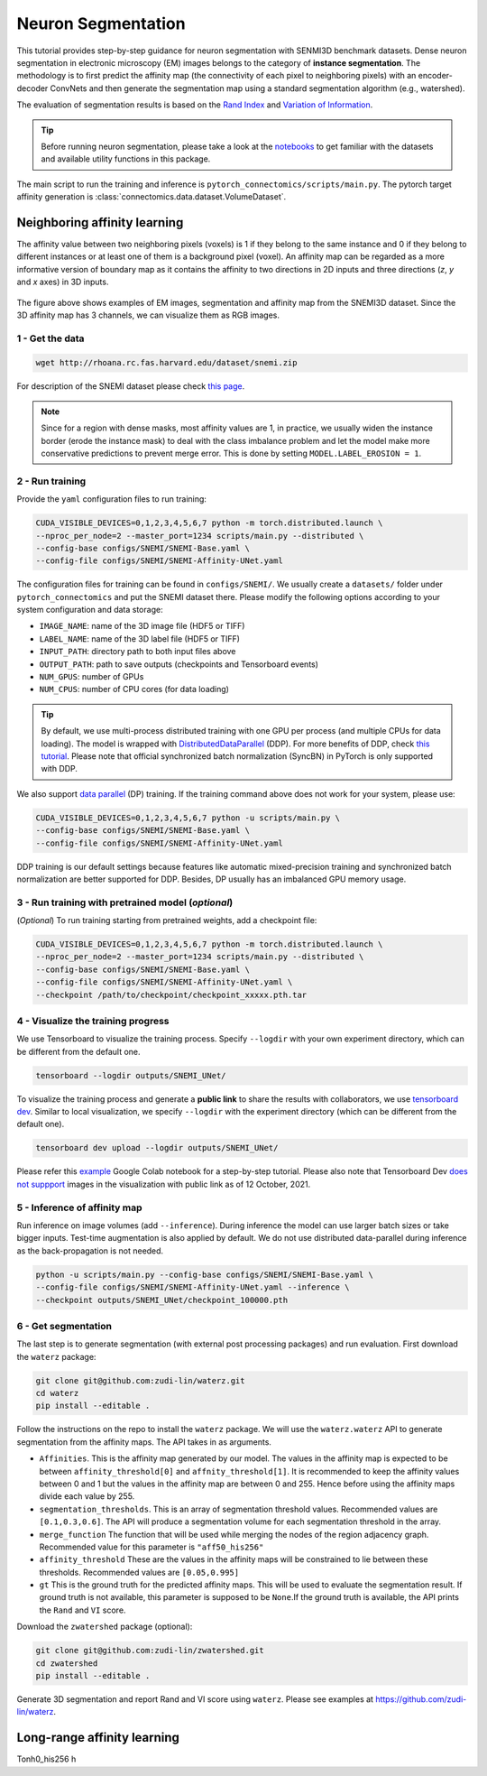 Neuron Segmentation
=====================

This tutorial provides step-by-step guidance for neuron segmentation with SENMI3D benchmark datasets.
Dense neuron segmentation in electronic microscopy (EM) images belongs to the category of **instance segmentation**.
The methodology is to first predict the affinity map (the connectivity of each pixel to neighboring pixels)
with an encoder-decoder ConvNets and then generate the segmentation map using a standard
segmentation algorithm (e.g., watershed).

The evaluation of segmentation results is based on the `Rand Index <https://en.wikipedia.org/wiki/Rand_index>`_
and `Variation of Information <https://en.wikipedia.org/wiki/Variation_of_information>`_.

.. tip::

    Before running neuron segmentation, please take a look at the `notebooks <https://github.com/zudi-lin/pytorch_connectomics/tree/master/notebooks>`_
    to get familiar with the datasets and available utility functions in this package.

The main script to run the training and inference is ``pytorch_connectomics/scripts/main.py``.
The pytorch target affinity generation is :class:`connectomics.data.dataset.VolumeDataset`.

Neighboring affinity learning
-------------------------------

The affinity value between two neighboring pixels (voxels) is 1 if they belong to the same instance and 0 if
they belong to different instances or at least one of them is a background pixel (voxel). An affinity map can
be regarded as a more informative version of boundary map as it contains the affinity to two directions in 2D inputs and
three directions (`z`, `y` and `x` axes) in 3D inputs.

.. figure:: ../_static/img/snemi_affinity.png
    :align: center
    :width: 800px

The figure above shows examples of EM images, segmentation and affinity map from the SNEMI3D dataset. Since the
3D affinity map has 3 channels, we can visualize them as RGB images.

1 - Get the data
^^^^^^^^^^^^^^^^^^

.. code-block:: none

    wget http://rhoana.rc.fas.harvard.edu/dataset/snemi.zip

For description of the SNEMI dataset please check `this page <https://vcg.github.io/newbie-wiki/build/html/data/data_em.html>`_.

.. note::

    Since for a region with dense masks, most affinity values are 1, in practice, we usually widen the instance border (erode the instance mask)
    to deal with the class imbalance problem and let the model make more conservative predictions to prevent merge error. This is done by
    setting ``MODEL.LABEL_EROSION = 1``.

2 - Run training
^^^^^^^^^^^^^^^^^^

Provide the ``yaml`` configuration files to run training:

.. code-block:: none

    CUDA_VISIBLE_DEVICES=0,1,2,3,4,5,6,7 python -m torch.distributed.launch \
    --nproc_per_node=2 --master_port=1234 scripts/main.py --distributed \
    --config-base configs/SNEMI/SNEMI-Base.yaml \
    --config-file configs/SNEMI/SNEMI-Affinity-UNet.yaml

The configuration files for training can be found in ``configs/SNEMI/``.
We usually create a ``datasets/`` folder under ``pytorch_connectomics`` and put the SNEMI dataset there.
Please modify the following options according to your system configuration and data storage:

- ``IMAGE_NAME``: name of the 3D image file (HDF5 or TIFF)
- ``LABEL_NAME``: name of the 3D label file (HDF5 or TIFF)
- ``INPUT_PATH``: directory path to both input files above
- ``OUTPUT_PATH``: path to save outputs (checkpoints and Tensorboard events)
- ``NUM_GPUS``: number of GPUs
- ``NUM_CPUS``: number of CPU cores (for data loading)

.. tip::

    By default, we use multi-process distributed training with one GPU per process (and multiple CPUs for data loading).
    The model is wrapped with `DistributedDataParallel <https://pytorch.org/tutorials/intermediate/ddp_tutorial.html>`_ (DDP).
    For more benefits of DDP, check `this tutorial <https://pytorch.org/tutorials/intermediate/ddp_tutorial.html>`_.
    Please note that official synchronized batch normalization (SyncBN) in PyTorch is only supported with DDP.

We also support `data parallel <https://pytorch.org/docs/stable/generated/torch.nn.DataParallel.html>`_ (DP) training.
If the training command above does not work for your system, please use:

.. code-block:: none

    CUDA_VISIBLE_DEVICES=0,1,2,3,4,5,6,7 python -u scripts/main.py \
    --config-base configs/SNEMI/SNEMI-Base.yaml \
    --config-file configs/SNEMI/SNEMI-Affinity-UNet.yaml

DDP training is our default settings because features like automatic mixed-precision training and synchronized batch
normalization are better supported for DDP. Besides, DP usually has an imbalanced GPU memory usage.

3 - Run training with pretrained model (*optional*)
^^^^^^^^^^^^^^^^^^^^^^^^^^^^^^^^^^^^^^^^^^^^^^^^^^^^

(*Optional*) To run training starting from pretrained weights, add a checkpoint file:

.. code-block:: none

    CUDA_VISIBLE_DEVICES=0,1,2,3,4,5,6,7 python -m torch.distributed.launch \
    --nproc_per_node=2 --master_port=1234 scripts/main.py --distributed \
    --config-base configs/SNEMI/SNEMI-Base.yaml \
    --config-file configs/SNEMI/SNEMI-Affinity-UNet.yaml \
    --checkpoint /path/to/checkpoint/checkpoint_xxxxx.pth.tar

4 - Visualize the training progress
^^^^^^^^^^^^^^^^^^^^^^^^^^^^^^^^^^^^^

We use Tensorboard to visualize the training process. Specify ``--logdir`` with your own experiment directory, which can be different
from the default one.

.. code-block:: none

    tensorboard --logdir outputs/SNEMI_UNet/

To visualize the training process and generate a **public link** to share the results with collaborators, we
use `tensorboard dev <https://tensorboard.dev/>`_. Similar to local visualization, we specify ``--logdir`` with the experiment
directory (which can be different from the default one).

.. code-block:: none

    tensorboard dev upload --logdir outputs/SNEMI_UNet/

Please refer this `example <https://colab.research.google.com/github/tensorflow/tensorboard/blob/master/docs/tbdev_getting_started.ipynb#scrollTo=oKW8V5chyx6e>`_ Google Colab
notebook for a step-by-step tutorial. Please also note that Tensorboard Dev `does not suppport <https://github.com/tensorflow/tensorboard/issues/3585/>`_ images
in the visualization with public link as of 12 October, 2021.

5 - Inference of affinity map
^^^^^^^^^^^^^^^^^^^^^^^^^^^^^^

Run inference on image volumes (add ``--inference``). During inference the model can use larger batch sizes or take bigger inputs.
Test-time augmentation is also applied by default. We do not use distributed data-parallel during inference as the back-propagation
is not needed.

.. code-block:: none

    python -u scripts/main.py --config-base configs/SNEMI/SNEMI-Base.yaml \
    --config-file configs/SNEMI/SNEMI-Affinity-UNet.yaml --inference \
    --checkpoint outputs/SNEMI_UNet/checkpoint_100000.pth

6 - Get segmentation
^^^^^^^^^^^^^^^^^^^^^^

The last step is to generate segmentation (with external post processing packages) and run
evaluation. First download the ``waterz`` package:

.. code-block:: none

    git clone git@github.com:zudi-lin/waterz.git
    cd waterz
    pip install --editable .

Follow the instructions on the repo to install the ``waterz`` package. We will use the ``waterz.waterz`` API to generate segmentation from the affinity maps. The API takes in as arguments. \

- ``Affinities``. This is the affinity map generated by our model. The values in the affinity map is expected to be between ``affinity_threshold[0]`` and ``affnity_threshold[1]``. It is recommended to keep the affinity values between 0 and 1 but the values in the affinity map are between 0 and 255. Hence before using the affinity maps divide each value by 255.
- ``segmentation_thresholds``. This is an array of segmentation threshold values. Recommended values are ``[0.1,0.3,0.6]``. The API will produce a segmentation volume for each segmentation threshold in the array.
- ``merge_function`` The function that will be used while merging the nodes of the region adjacency graph. Recommended value for this parameter is  ``"aff50_his256"``
- ``affinity_threshold`` These are the values in the affinity maps will be constrained to lie between these thresholds. Recommended values are ``[0.05,0.995]``
- ``gt`` This is the ground truth for the predicted affinity maps. This will be used to evaluate the segmentation result. If ground truth is not available, this parameter is supposed to be ``None``.If the ground truth is available, the API prints the ``Rand`` and ``VI`` score. 

Download the ``zwatershed`` package (optional):

.. code-block:: none

    git clone git@github.com:zudi-lin/zwatershed.git
    cd zwatershed
    pip install --editable .

Generate 3D segmentation and report Rand and VI score using ``waterz``. Please see examples at `https://github.com/zudi-lin/waterz <https://github.com/zudi-lin/waterz>`_.

Long-range affinity learning
-------------------------------

Tonh0_his256 h 